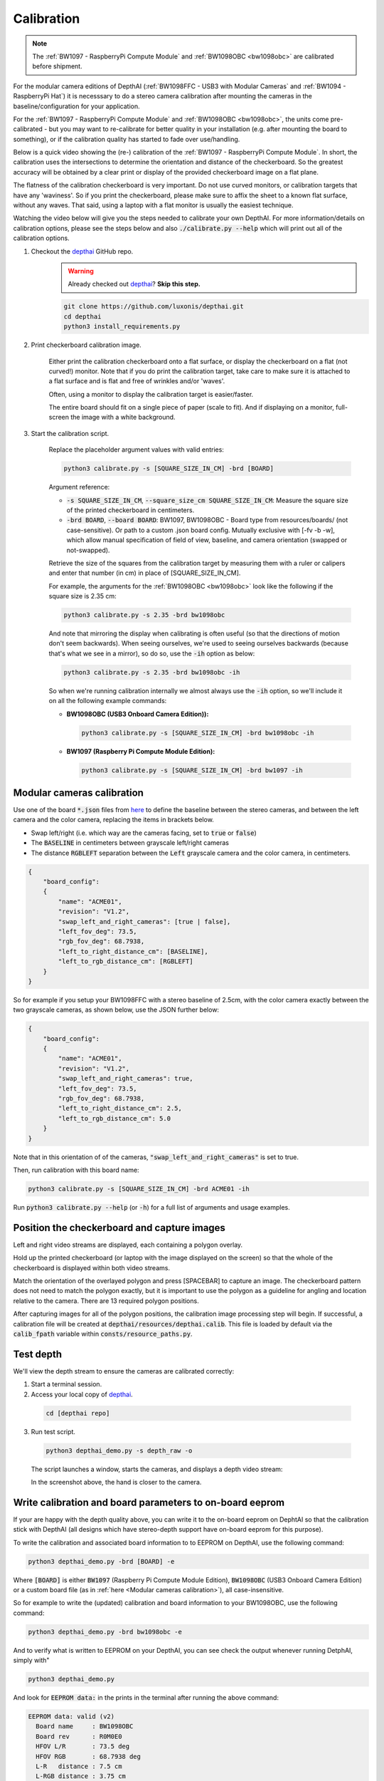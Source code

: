 Calibration
###########

.. note::

   The :ref:`BW1097 - RaspberryPi Compute Module` and :ref:`BW1098OBC
   <bw1098obc>` are calibrated before shipment.

For the modular camera editions of DepthAI (:ref:`BW1098FFC - USB3 with Modular Cameras` and :ref:`BW1094 - RaspberryPi Hat`)
it is necesssary to do a stereo camera calibration after mounting the cameras in the baseline/configuration for your application.

For the :ref:`BW1097 - RaspberryPi Compute Module` and :ref:`BW1098OBC <bw1098obc>`, the units come
pre-calibrated - but you may want to re-calibrate for better quality in your installation (e.g. after mounting the board to something),
or if the calibration quality has started to fade over use/handling.

Below is a quick video showing the (re-) calibration of the :ref:`BW1097 - RaspberryPi Compute Module`.  In short, the calibration uses the intersections to determine the orientation and distance of the checkerboard.  So the greatest accuracy will be obtained by a clear print or display of the provided checkerboard image on a flat plane. 

The flatness of the calibration checkerboard is very important.  Do not use curved monitors, or calibration targets that have any 'waviness'.  So if you print the checkerboard, please make sure to affix the sheet to a known flat surface, without any waves.  That said, using a laptop with a flat monitor is usually the easiest technique.

Watching the video below will give you the steps needed to calibrate your own DepthAI.  For more information/details on calibration options,
please see the steps below and also :code:`./calibrate.py --help` which will print out all of the calibration options.


.. image:: https://i.imgur.com/oJm0s8o.jpg
  :alt: DepthAI Calibration Example
  :target: https://www.youtube.com/watch?v=lF01f0p1oZM

#. Checkout the `depthai <https://github.com/luxonis/depthai>`__ GitHub repo.
    .. warning::

      Already checked out `depthai <https://github.com/luxonis/depthai>`__? **Skip this step.**

    .. code-block:: bash

      git clone https://github.com/luxonis/depthai.git
      cd depthai
      python3 install_requirements.py

#. Print checkerboard calibration image.

    Either print the calibration checkerboard onto a flat surface, or display the checkerboard on a flat (not curved!) monitor.
    Note that if you do print the calibration target, take care to make sure it is attached to a flat surface and is flat and free of wrinkles and/or 'waves'.

    Often, using a monitor to display the calibration target is easier/faster.

    .. image:: https://github.com/luxonis/depthai/raw/main/resources/calibration-chess-board.png
      :alt: Print this checkerboard calibration image
      :target: https://github.com/luxonis/depthai/raw/main/resources/calibration-chess-board.png

    The entire board should fit on a single piece of paper (scale to fit).  And if displaying on a monitor, full-screen the image with a white background.

#. Start the calibration script.

    Replace the placeholder argument values with valid entries:

    .. code-block:: bash

      python3 calibrate.py -s [SQUARE_SIZE_IN_CM] -brd [BOARD]

    Argument reference:

    - :code:`-s SQUARE_SIZE_IN_CM`, :code:`--square_size_cm SQUARE_SIZE_IN_CM`: Measure the square size of the printed checkerboard in centimeters.
    - :code:`-brd BOARD`, :code:`--board BOARD`: BW1097, BW1098OBC - Board type from resources/boards/ (not case-sensitive). Or path to a custom .json board config. Mutually exclusive with [-fv -b -w], which allow manual specification of field of view, baseline, and camera orientation (swapped or not-swapped).

    Retrieve the size of the squares from the calibration target by measuring them with a ruler or calipers and enter that number (in cm) in place of [SQUARE_SIZE_IN_CM].

    For example, the arguments for the :ref:`BW1098OBC <bw1098obc>` look like the following if the square size is 2.35 cm:

    .. code-block:: bash

      python3 calibrate.py -s 2.35 -brd bw1098obc

    And note that mirroring the display when calibrating is often useful (so that the directions of motion don't seem backwards).
    When seeing ourselves, we're used to seeing ourselves backwards (because that's what we see in a mirror), so do so, use the :code:`-ih` option as below:

    .. code-block:: bash

      python3 calibrate.py -s 2.35 -brd bw1098obc -ih

    So when we're running calibration internally we almost always use the :code:`-ih` option, so we'll include it on all the following example commands:

    - **BW1098OBC (USB3 Onboard Camera Edition)):**

      .. code-block:: bash

        python3 calibrate.py -s [SQUARE_SIZE_IN_CM] -brd bw1098obc -ih

    - **BW1097 (Raspberry Pi Compute Module Edition):**

      .. code-block:: bash

        python3 calibrate.py -s [SQUARE_SIZE_IN_CM] -brd bw1097 -ih


Modular cameras calibration
***************************

Use one of the board :code:`*.json` files from `here <https://github.com/luxonis/depthai/tree/main/resources/boards>`__ to
define the baseline between the stereo cameras, and between the left camera and the color camera, replacing the items in brackets below.

- Swap left/right (i.e. which way are the cameras facing, set to :code:`true` or :code:`false`)
- The :code:`BASELINE` in centimeters between grayscale left/right cameras
- The distance :code:`RGBLEFT` separation between the :code:`Left` grayscale camera and the color camera, in centimeters.

.. code-block::

  {
      "board_config":
      {
          "name": "ACME01",
          "revision": "V1.2",
          "swap_left_and_right_cameras": [true | false],
          "left_fov_deg": 73.5,
          "rgb_fov_deg": 68.7938,
          "left_to_right_distance_cm": [BASELINE],
          "left_to_rgb_distance_cm": [RGBLEFT]
      }
  }

So for example if you setup your BW1098FFC with a stereo baseline of 2.5cm, with the color camera exactly between
the two grayscale cameras, as shown below, use the JSON further below:

.. image:: /_static/images/products/mono-cameras-min-dist.png
  :alt: Color Camera

.. code-block:: json

  {
      "board_config":
      {
          "name": "ACME01",
          "revision": "V1.2",
          "swap_left_and_right_cameras": true,
          "left_fov_deg": 73.5,
          "rgb_fov_deg": 68.7938,
          "left_to_right_distance_cm": 2.5,
          "left_to_rgb_distance_cm": 5.0
      }
  }

Note that in this orientation of of the cameras, :code:`"swap_left_and_right_cameras"` is set to true.

Then, run calibration with this board name:

.. code-block:: bash

  python3 calibrate.py -s [SQUARE_SIZE_IN_CM] -brd ACME01 -ih

Run :code:`python3 calibrate.py --help` (or :code:`-h`) for a full list of arguments and usage examples.

Position the checkerboard and capture images
********************************************

Left and right video streams are displayed, each containing a polygon overlay.

Hold up the printed checkerboard (or laptop with the image displayed on the screen) so that the whole of the checkerboard is displayed within both video streams.

Match the orientation of the overlayed polygon and press [SPACEBAR] to capture an image. The checkerboard pattern does
not need to match the polygon exactly, but it is important to use the polygon as a guideline for angling and location relative to the camera.
There are 13 required polygon positions.

After capturing images for all of the polygon positions, the calibration image processing step will begin.
If successful, a calibration file will be created at :code:`depthai/resources/depthai.calib`.
This file is loaded by default via the :code:`calib_fpath` variable within :code:`consts/resource_paths.py`.

Test depth
**********

We'll view the depth stream to ensure the cameras are calibrated correctly:

#. Start a terminal session.
#. Access your local copy of `depthai <https://github.com/luxonis/depthai>`__.

  .. code-block:: bash

    cd [depthai repo]

3. Run test script.

  .. code-block:: bash

    python3 depthai_demo.py -s depth_raw -o

  The script launches a window, starts the cameras, and displays a depth video stream:

  .. image:: /_static/images/products/calibration-depth.png
    :alt: Depth projection

  In the screenshot above, the hand is closer to the camera.

Write calibration and board parameters to on-board eeprom
*********************************************************

If your are happy with the depth quality above, you can write it to the on-board eeprom on DephtAI so that the
calibration stick with DepthAI (all designs which have stereo-depth support have on-board eeprom for this purpose).

To write the calibration and associated board information to to EEPROM on DepthAI, use the following command:

.. code-block:: bash

  python3 depthai_demo.py -brd [BOARD] -e

Where :code:`[BOARD]` is either :code:`BW1097` (Raspberry Pi Compute Module Edition), :code:`BW1098OBC` (USB3 Onboard Camera Edition)
or a custom board file (as in :ref:`here <Modular cameras calibration>`), all case-insensitive.

So for example to write the (updated) calibration and board information to your BW1098OBC, use the following command:

.. code-block:: bash

  python3 depthai_demo.py -brd bw1098obc -e

And to verify what is written to EEPROM on your DepthAI, you can see check the output whenever running DetphAI, simply with"

.. code-block:: bash

  python3 depthai_demo.py

And look for :code:`EEPROM data:` in the prints in the terminal after running the above command:

.. code-block::

  EEPROM data: valid (v2)
    Board name     : BW1098OBC
    Board rev      : R0M0E0
    HFOV L/R       : 73.5 deg
    HFOV RGB       : 68.7938 deg
    L-R   distance : 7.5 cm
    L-RGB distance : 3.75 cm
    L/R swapped    : yes
    L/R crop region: top
    Calibration homography:
      1.002324,   -0.004016,   -0.552212,
      0.001249,    0.993829,   -1.710247,
      0.000008,   -0.000010,    1.000000,


If anything looks incorrect, you can calibrate again and/or change board information and overwrite the stored eeprom information and calibration data using the :code:`-brd` and :code:`-e` flags as above.
